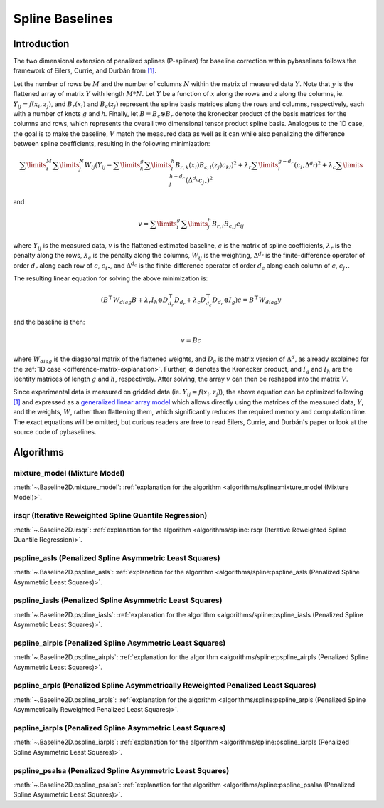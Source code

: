 ================
Spline Baselines
================

Introduction
------------

The two dimensional extension of penalized splines (P-splines) for baseline correction
within pybaselines follows the framework of Eilers, Currie, and Durbán
from `[1] <https://doi.org/10.1016/j.csda.2004.07.008>`_.

Let the number of rows be :math:`M` and the number of columns :math:`N` within the matrix
of measured data :math:`Y`. Note that :math:`y` is the flattened array of matrix :math:`Y`
with length :math:`M * N`. Let :math:`Y` be a function of :math:`x` along the rows and :math:`z`
along the columns, ie. :math:`Y_{ij} = f(x_i, z_j)`, and :math:`B_r(x_i)` and :math:`B_c(z_j)` represent
the spline basis matrices along the rows and columns, respectively, each with a number of
knots :math:`g` and `h`. Finally, let :math:`B = B_c \otimes B_r` denote the kronecker product of
the basis matrices for the columns and rows, which represents the overall two dimensional tensor
product spline basis. Analogous to the 1D case, the goal is to make the baseline, :math:`V` match the measured
data as well as it can  while also penalizing the difference between spline coefficients, resulting
in the following minimization:

.. math::

    \sum\limits_{i}^M \sum\limits_{j}^N W_{ij} (Y_{ij} - \sum\limits_{k}^g \sum\limits_{l}^h B_{r,k}(x_i) B_{c,l}(z_j) c_{kl})^2
    + \lambda_r \sum\limits_{i}^{g - d_r} (c_{i\bullet} \Delta^{d_r})^2
    + \lambda_c \sum\limits_{j}^{h - d_c} (\Delta^{d_c} c_{j\bullet})^2

and

.. math::

    v = \sum\limits_{i}^g \sum\limits_{j}^h B_{r,i} B_{c,j} c_{ij}


where :math:`Y_{ij}` is the measured data, :math:`v` is the flattened estimated baseline, :math:`c`
is the matrix of spline coefficients, :math:`\lambda_r` is the penalty along the rows, :math:`\lambda_c` is the
penalty along the columns, :math:`W_{ij}` is the weighting, :math:`\Delta^{d_r}` is the finite-difference
operator of order :math:`d_r` along each row of :math:`c`, :math:`c_{i\bullet}`, and :math:`\Delta^{d_c}` is the
finite-difference operator of order :math:`d_c` along each column of :math:`c`, :math:`c_{j\bullet}`.

The resulting linear equation for solving the above minimization is:

.. math::

    (B^{\top} W_{diag} B + \lambda_r I_h \otimes D_{d_r}^{\top} D_{d_r} + \lambda_c D_{d_c}^{\top} D_{d_c} \otimes I_g) c = B^{\top} W_{diag} y

and the baseline is then:

.. math::

    v = B c

where :math:`W_{diag}` is the diagaonal matrix of the flattened weights, and :math:`D_d` is the matrix
version of :math:`\Delta^d`, as already explained for the :ref:`1D case <difference-matrix-explanation>`.
Further, :math:`\otimes` denotes the Kronecker product, and :math:`I_g` and :math:`I_h` are the identity
matrices of length :math:`g` and :math:`h`, respectively. After solving, the array :math:`v` can then be
reshaped into the matrix :math:`V`.

Since experimental data is measured on gridded data (ie. :math:`Y_{ij} = f(x_i, z_j)`), the above equation
can be optimized following `[1] <https://doi.org/10.1016/j.csda.2004.07.008>`_ and expressed as a
`generalized linear array model <https://en.wikipedia.org/wiki/Generalized_linear_array_model>`_
which allows directly using the matrices of the measured data, :math:`Y`, and the weights,
:math:`W`, rather than flattening them, which significantly reduces the required
memory and computation time. The exact equations will be omitted, but curious readers are free
to read Eilers, Currie, and Durbán's paper or look at the source code of pybaselines.

Algorithms
----------

mixture_model (Mixture Model)
~~~~~~~~~~~~~~~~~~~~~~~~~~~~~

:meth:`~.Baseline2D.mixture_model`:
:ref:`explanation for the algorithm <algorithms/spline:mixture_model (Mixture Model)>`.

.. plot::
   :align: center
   :context: reset

    import numpy as np
    import matplotlib.pyplot as plt
    from pybaselines.utils import gaussian2d
    from pybaselines import Baseline2D


    def create_data():
        x = np.linspace(-20, 20, 80)
        z = np.linspace(-20, 20, 80)
        X, Z = np.meshgrid(x, z, indexing='ij')
        signal = (
            gaussian2d(X, Z, 12, -9, -9)
            + gaussian2d(X, Z, 11, 3, 3)
            + gaussian2d(X, Z, 13, 11, 11)
            + gaussian2d(X, Z, 8, 5, -11, 1.5, 1)
            + gaussian2d(X, Z, 16, -8, 8)
        )
        baseline = 0.1 + 0.08 * X - 0.05 * Z + 0.005 * (Z + 20)**2
        noise = np.random.default_rng(0).normal(scale=0.1, size=signal.shape)
        y = signal + baseline + noise

        return x, z, y, baseline


    def create_plots(y, fit_baseline):
        X, Z = np.meshgrid(
            np.arange(y.shape[0]), np.arange(y.shape[1]), indexing='ij'
        )

        # 4 total plots: 2 countours and 2 projections
        row_names = ('Raw Data', 'Baseline Corrected')
        for i, dataset in enumerate((y, y - fit_baseline)):
            fig = plt.figure(layout='constrained', figsize=plt.figaspect(0.5))
            fig.suptitle(row_names[i])
            ax = fig.add_subplot(1 ,2, 2)
            ax.contourf(X, Z, dataset, cmap='coolwarm')
            ax.set_xticks([])
            ax.set_yticks([])
            ax_2 = fig.add_subplot(1, 2, 1, projection='3d')
            ax_2.plot_surface(X, Z, dataset, cmap='coolwarm')
            ax_2.set_xticks([])
            ax_2.set_yticks([])
            ax_2.set_zticks([])
            if i == 0:
                pass#ax.set_title('Contours')
                #ax_2.set_title('3D Projections')


    x, z, y, real_baseline = create_data()
    baseline_fitter = Baseline2D(x, z, check_finite=False)

    baseline, params = baseline_fitter.mixture_model(y, lam=(1e3, 1e2))
    create_plots(y, baseline)


irsqr (Iterative Reweighted Spline Quantile Regression)
~~~~~~~~~~~~~~~~~~~~~~~~~~~~~~~~~~~~~~~~~~~~~~~~~~~~~~~

:meth:`~.Baseline2D.irsqr`:
:ref:`explanation for the algorithm <algorithms/spline:irsqr (Iterative Reweighted Spline Quantile Regression)>`.

.. plot::
   :align: center
   :context: close-figs

    baseline, params = baseline_fitter.irsqr(y, lam=(1e3, 1e2), quantile=0.3)
    create_plots(y, baseline)


pspline_asls (Penalized Spline Asymmetric Least Squares)
~~~~~~~~~~~~~~~~~~~~~~~~~~~~~~~~~~~~~~~~~~~~~~~~~~~~~~~~

:meth:`~.Baseline2D.pspline_asls`:
:ref:`explanation for the algorithm <algorithms/spline:pspline_asls (Penalized Spline Asymmetric Least Squares)>`.

.. plot::
   :align: center
   :context: close-figs

    baseline, params = baseline_fitter.pspline_asls(y, lam=(1e3, 1e0), p=0.005)
    create_plots(y, baseline)


pspline_iasls (Penalized Spline Asymmetric Least Squares)
~~~~~~~~~~~~~~~~~~~~~~~~~~~~~~~~~~~~~~~~~~~~~~~~~~~~~~~~~

:meth:`~.Baseline2D.pspline_iasls`:
:ref:`explanation for the algorithm <algorithms/spline:pspline_iasls (Penalized Spline Asymmetric Least Squares)>`.

.. plot::
   :align: center
   :context: close-figs

    baseline, params = baseline_fitter.pspline_iasls(y, lam=(1e2, 1e-2))
    create_plots(y, baseline)


pspline_airpls (Penalized Spline Asymmetric Least Squares)
~~~~~~~~~~~~~~~~~~~~~~~~~~~~~~~~~~~~~~~~~~~~~~~~~~~~~~~~~~~

:meth:`~.Baseline2D.pspline_airpls`:
:ref:`explanation for the algorithm <algorithms/spline:pspline_airpls (Penalized Spline Asymmetric Least Squares)>`.

.. plot::
   :align: center
   :context: close-figs

    baseline, params = baseline_fitter.pspline_airpls(y, lam=(1e3, 1e-1))
    create_plots(y, baseline)


pspline_arpls (Penalized Spline Asymmetrically Reweighted Penalized Least Squares)
~~~~~~~~~~~~~~~~~~~~~~~~~~~~~~~~~~~~~~~~~~~~~~~~~~~~~~~~~~~~~~~~~~~~~~~~~~~~~~~~~~

:meth:`~.Baseline2D.pspline_arpls`:
:ref:`explanation for the algorithm <algorithms/spline:pspline_arpls (Penalized Spline Asymmetrically Reweighted Penalized Least Squares)>`.

.. plot::
   :align: center
   :context: close-figs

    baseline, params = baseline_fitter.pspline_arpls(y, lam=(1e3, 5e0))
    create_plots(y, baseline)


pspline_iarpls (Penalized Spline Asymmetric Least Squares)
~~~~~~~~~~~~~~~~~~~~~~~~~~~~~~~~~~~~~~~~~~~~~~~~~~~~~~~~~~~

:meth:`~.Baseline2D.pspline_iarpls`:
:ref:`explanation for the algorithm <algorithms/spline:pspline_iarpls (Penalized Spline Asymmetric Least Squares)>`.

.. plot::
   :align: center
   :context: close-figs

    baseline, params = baseline_fitter.pspline_iarpls(y, lam=(1e2, 1e0))
    create_plots(y, baseline)


pspline_psalsa (Penalized Spline Asymmetric Least Squares)
~~~~~~~~~~~~~~~~~~~~~~~~~~~~~~~~~~~~~~~~~~~~~~~~~~~~~~~~~~

:meth:`~.Baseline2D.pspline_psalsa`:
:ref:`explanation for the algorithm <algorithms/spline:pspline_psalsa (Penalized Spline Asymmetric Least Squares)>`.

.. plot::
   :align: center
   :context: close-figs

    baseline, params = baseline_fitter.pspline_psalsa(y, lam=(1e3, 5e0), k=0.5)
    create_plots(y, baseline)
